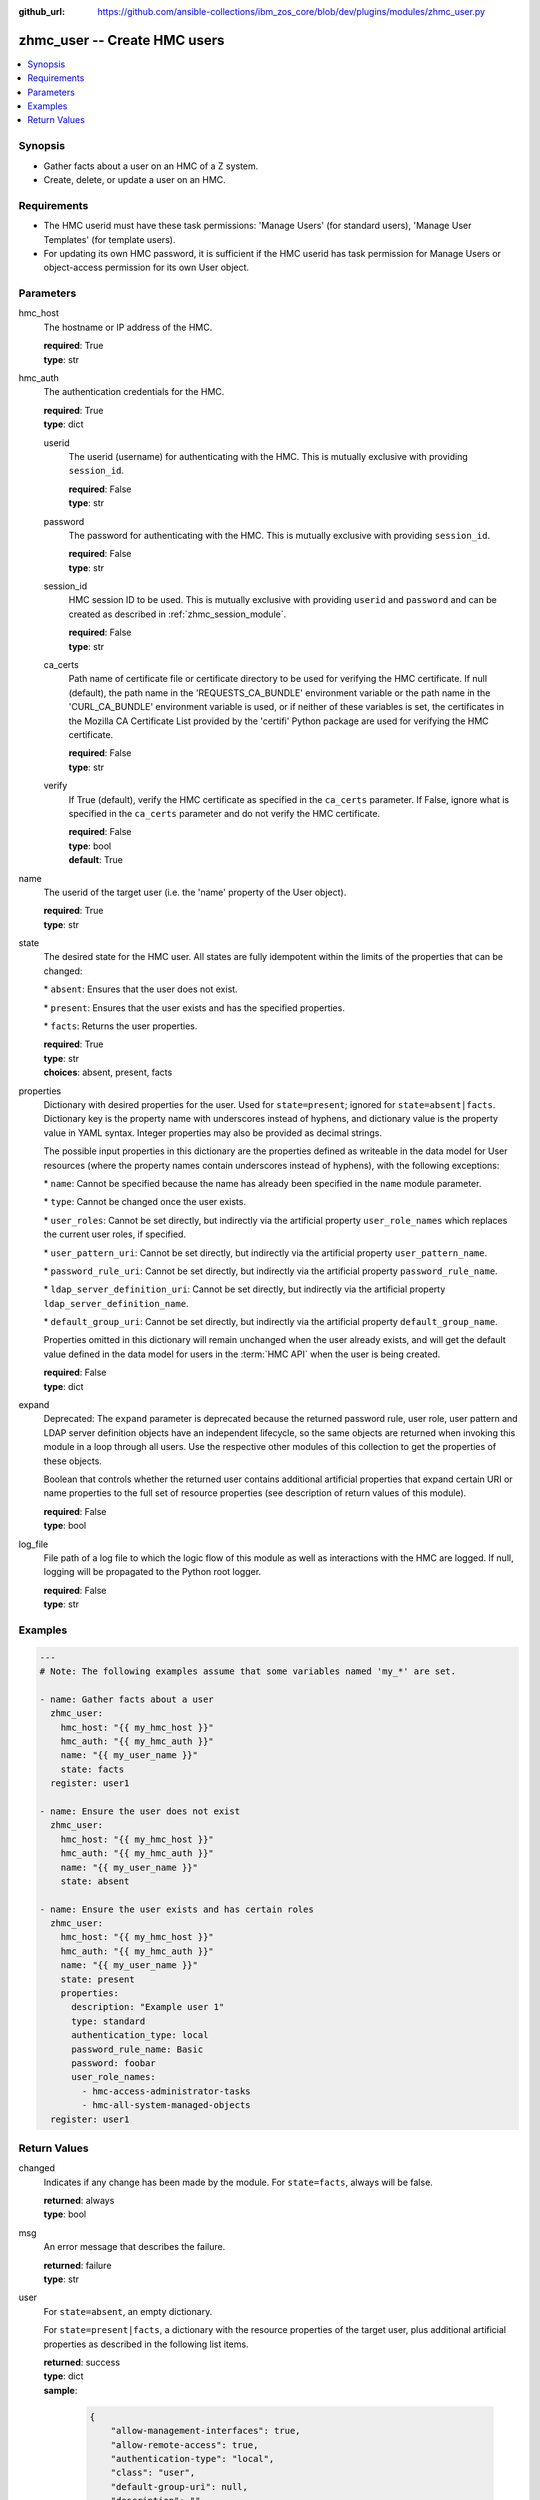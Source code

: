 
:github_url: https://github.com/ansible-collections/ibm_zos_core/blob/dev/plugins/modules/zhmc_user.py

.. _zhmc_user_module:


zhmc_user -- Create HMC users
=============================



.. contents::
   :local:
   :depth: 1


Synopsis
--------
- Gather facts about a user on an HMC of a Z system.
- Create, delete, or update a user on an HMC.


Requirements
------------

- The HMC userid must have these task permissions: 'Manage Users' (for standard users), 'Manage User Templates' (for template users).
- For updating its own HMC password, it is sufficient if the HMC userid has task permission for Manage Users or object-access permission for its own User object.




Parameters
----------


hmc_host
  The hostname or IP address of the HMC.

  | **required**: True
  | **type**: str


hmc_auth
  The authentication credentials for the HMC.

  | **required**: True
  | **type**: dict


  userid
    The userid (username) for authenticating with the HMC. This is mutually exclusive with providing \ :literal:`session\_id`\ .

    | **required**: False
    | **type**: str


  password
    The password for authenticating with the HMC. This is mutually exclusive with providing \ :literal:`session\_id`\ .

    | **required**: False
    | **type**: str


  session_id
    HMC session ID to be used. This is mutually exclusive with providing \ :literal:`userid`\  and \ :literal:`password`\  and can be created as described in :ref:\`zhmc\_session\_module\`.

    | **required**: False
    | **type**: str


  ca_certs
    Path name of certificate file or certificate directory to be used for verifying the HMC certificate. If null (default), the path name in the 'REQUESTS\_CA\_BUNDLE' environment variable or the path name in the 'CURL\_CA\_BUNDLE' environment variable is used, or if neither of these variables is set, the certificates in the Mozilla CA Certificate List provided by the 'certifi' Python package are used for verifying the HMC certificate.

    | **required**: False
    | **type**: str


  verify
    If True (default), verify the HMC certificate as specified in the \ :literal:`ca\_certs`\  parameter. If False, ignore what is specified in the \ :literal:`ca\_certs`\  parameter and do not verify the HMC certificate.

    | **required**: False
    | **type**: bool
    | **default**: True



name
  The userid of the target user (i.e. the 'name' property of the User object).

  | **required**: True
  | **type**: str


state
  The desired state for the HMC user. All states are fully idempotent within the limits of the properties that can be changed:

  \* \ :literal:`absent`\ : Ensures that the user does not exist.

  \* \ :literal:`present`\ : Ensures that the user exists and has the specified properties.

  \* \ :literal:`facts`\ : Returns the user properties.

  | **required**: True
  | **type**: str
  | **choices**: absent, present, facts


properties
  Dictionary with desired properties for the user. Used for \ :literal:`state=present`\ ; ignored for \ :literal:`state=absent|facts`\ . Dictionary key is the property name with underscores instead of hyphens, and dictionary value is the property value in YAML syntax. Integer properties may also be provided as decimal strings.

  The possible input properties in this dictionary are the properties defined as writeable in the data model for User resources (where the property names contain underscores instead of hyphens), with the following exceptions:

  \* \ :literal:`name`\ : Cannot be specified because the name has already been specified in the \ :literal:`name`\  module parameter.

  \* \ :literal:`type`\ : Cannot be changed once the user exists.

  \* \ :literal:`user\_roles`\ : Cannot be set directly, but indirectly via the artificial property \ :literal:`user\_role\_names`\  which replaces the current user roles, if specified.

  \* \ :literal:`user\_pattern\_uri`\ : Cannot be set directly, but indirectly via the artificial property \ :literal:`user\_pattern\_name`\ .

  \* \ :literal:`password\_rule\_uri`\ : Cannot be set directly, but indirectly via the artificial property \ :literal:`password\_rule\_name`\ .

  \* \ :literal:`ldap\_server\_definition\_uri`\ : Cannot be set directly, but indirectly via the artificial property \ :literal:`ldap\_server\_definition\_name`\ .

  \* \ :literal:`default\_group\_uri`\ : Cannot be set directly, but indirectly via the artificial property \ :literal:`default\_group\_name`\ .

  Properties omitted in this dictionary will remain unchanged when the user already exists, and will get the default value defined in the data model for users in the :term:\`HMC API\` when the user is being created.

  | **required**: False
  | **type**: dict


expand
  Deprecated: The \ :literal:`expand`\  parameter is deprecated because the returned password rule, user role, user pattern and LDAP server definition objects have an independent lifecycle, so the same objects are returned when invoking this module in a loop through all users. Use the respective other modules of this collection to get the properties of these objects.

  Boolean that controls whether the returned user contains additional artificial properties that expand certain URI or name properties to the full set of resource properties (see description of return values of this module).

  | **required**: False
  | **type**: bool


log_file
  File path of a log file to which the logic flow of this module as well as interactions with the HMC are logged. If null, logging will be propagated to the Python root logger.

  | **required**: False
  | **type**: str




Examples
--------

.. code-block:: yaml+jinja

   
   ---
   # Note: The following examples assume that some variables named 'my_*' are set.

   - name: Gather facts about a user
     zhmc_user:
       hmc_host: "{{ my_hmc_host }}"
       hmc_auth: "{{ my_hmc_auth }}"
       name: "{{ my_user_name }}"
       state: facts
     register: user1

   - name: Ensure the user does not exist
     zhmc_user:
       hmc_host: "{{ my_hmc_host }}"
       hmc_auth: "{{ my_hmc_auth }}"
       name: "{{ my_user_name }}"
       state: absent

   - name: Ensure the user exists and has certain roles
     zhmc_user:
       hmc_host: "{{ my_hmc_host }}"
       hmc_auth: "{{ my_hmc_auth }}"
       name: "{{ my_user_name }}"
       state: present
       properties:
         description: "Example user 1"
         type: standard
         authentication_type: local
         password_rule_name: Basic
         password: foobar
         user_role_names:
           - hmc-access-administrator-tasks
           - hmc-all-system-managed-objects
     register: user1











Return Values
-------------


changed
  Indicates if any change has been made by the module. For \ :literal:`state=facts`\ , always will be false.

  | **returned**: always
  | **type**: bool

msg
  An error message that describes the failure.

  | **returned**: failure
  | **type**: str

user
  For \ :literal:`state=absent`\ , an empty dictionary.

  For \ :literal:`state=present|facts`\ , a dictionary with the resource properties of the target user, plus additional artificial properties as described in the following list items.

  | **returned**: success
  | **type**: dict
  | **sample**:

    .. code-block:: json

        {
            "allow-management-interfaces": true,
            "allow-remote-access": true,
            "authentication-type": "local",
            "class": "user",
            "default-group-uri": null,
            "description": "",
            "disable-delay": 1,
            "disabled": false,
            "disruptive-pw-required": true,
            "disruptive-text-required": false,
            "email-address": null,
            "force-password-change": false,
            "force-shared-secret-key-change": null,
            "idle-timeout": 0,
            "inactivity-timeout": 0,
            "is-locked": false,
            "ldap-server-definition-name": null,
            "ldap-server-definition-uri": null,
            "max-failed-logins": 3,
            "max-web-services-api-sessions": 1000,
            "min-pw-change-time": 0,
            "multi-factor-authentication-required": false,
            "name": "VALUE_SPECIFIED_IN_NO_LOG_PARAMETER",
            "object-id": "91773b88-0c99-11eb-b4d3-00106f237ab1",
            "object-uri": "/api/users/91773b88-0c99-11eb-b4d3-00106f237ab1",
            "parent": "/api/console",
            "password-expires": 87,
            "password-rule-name": "ZaaS",
            "password-rule-uri": "/api/console/password-rules/518ac1d8-bf98-11e9-b9dd-00106f237ab1",
            "replication-overwrite-possible": true,
            "session-timeout": 0,
            "type": "standard",
            "user-role-names": [
                "hmc-system-programmer-tasks"
            ],
            "user-roles": [
                "/api/user-roles/19e90e27-1cae-422c-91ba-f76ac7fb8b82"
            ],
            "userid-on-ldap-server": null,
            "verify-timeout": 15,
            "web-services-api-session-idle-timeout": 360
        }

  name
    User name

    | **type**: str

  {property}
    Additional properties of the user, as described in the data model of the 'User' object in the :term:\`HMC API\` book. The property names have hyphens (-) as described in that book.


  user-role-names
    Name of the user roles referenced by property \ :literal:`user-roles`\ .

    | **type**: str

  user-role-objects
    Deprecated: This result property is deprecated because the \ :literal:`expand`\  parameter is deprecated.

    Only if \ :literal:`expand=true`\ : User roles referenced by property \ :literal:`user-roles`\ .

    | **type**: dict

    {property}
      Properties of the user role, as described in the data model of the 'User Pattern' object in the :term:\`HMC API\` book. The property names have hyphens (-) as described in that book.



  user-pattern-name
    Only for users with \ :literal:`type=pattern`\ : Name of the user pattern referenced by property \ :literal:`user-pattern-uri`\ .

    | **type**: str

  user-pattern
    Deprecated: This result property is deprecated because the \ :literal:`expand`\  parameter is deprecated.

    Only for users with \ :literal:`type=pattern`\  and if \ :literal:`expand=true`\ : User pattern referenced by property \ :literal:`user-pattern-uri`\ .

    | **type**: dict

    {property}
      Properties of the user pattern, as described in the data model of the 'User Pattern' object in the :term:\`HMC API\` book. The property names have hyphens (-) as described in that book.



  password-rule-name
    Only for users with \ :literal:`authentication-type=local`\ : Name of the password rule referenced by property \ :literal:`password-rule-uri`\ .

    | **type**: str

  password-rule
    Deprecated: This result property is deprecated because the \ :literal:`expand`\  parameter is deprecated.

    Only for users with \ :literal:`authentication-type=local`\  and if \ :literal:`expand=true`\ : Password rule referenced by property \ :literal:`password-rule-uri`\ .

    | **type**: dict

    {property}
      Properties of the password rule, as described in the data model of the 'Password Rule' object in the :term:\`HMC API\` book. The property names have hyphens (-) as described in that book.



  ldap-server-definition-name
    Only for users with \ :literal:`authentication-type=ldap`\ : Name of the LDAP server definition referenced by property \ :literal:`ldap-server-definition-uri`\ .

    | **type**: str

  ldap-server-definition
    Deprecated: This result property is deprecated because the \ :literal:`expand`\  parameter is deprecated.

    Only for users with \ :literal:`authentication-type=ldap`\  and if \ :literal:`expand=true`\ : LDAP server definition referenced by property \ :literal:`ldap-server-definition-uri`\ .

    | **type**: dict

    {property}
      Properties of the LDAP server definition, as described in the data model of the 'LDAP Server Definition' object in the :term:\`HMC API\` book. The property names have hyphens (-) as described in that book.




